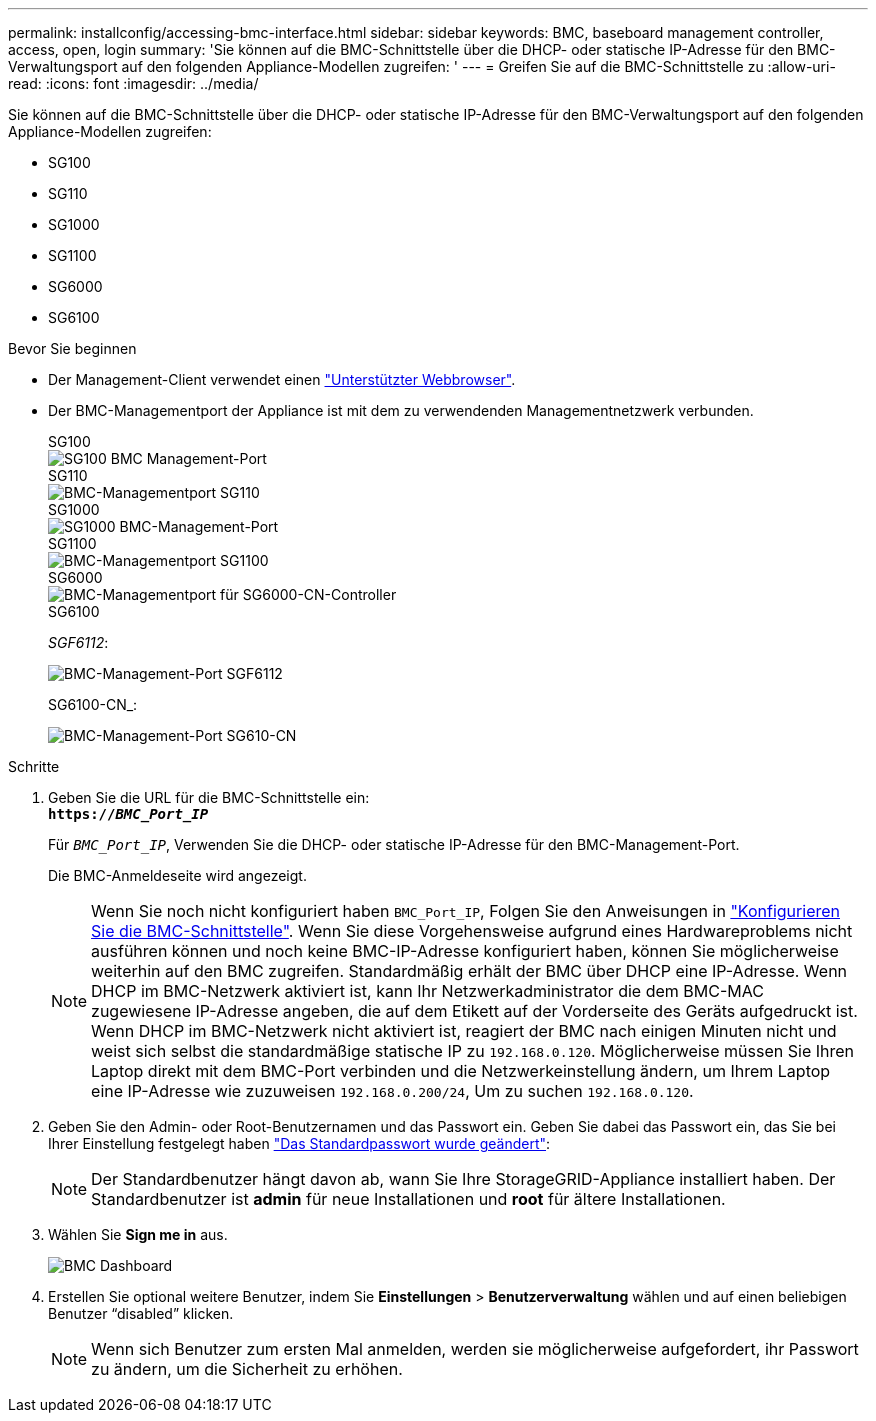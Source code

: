---
permalink: installconfig/accessing-bmc-interface.html 
sidebar: sidebar 
keywords: BMC, baseboard management controller, access, open, login 
summary: 'Sie können auf die BMC-Schnittstelle über die DHCP- oder statische IP-Adresse für den BMC-Verwaltungsport auf den folgenden Appliance-Modellen zugreifen: ' 
---
= Greifen Sie auf die BMC-Schnittstelle zu
:allow-uri-read: 
:icons: font
:imagesdir: ../media/


[role="lead"]
Sie können auf die BMC-Schnittstelle über die DHCP- oder statische IP-Adresse für den BMC-Verwaltungsport auf den folgenden Appliance-Modellen zugreifen:

* SG100
* SG110
* SG1000
* SG1100
* SG6000
* SG6100


.Bevor Sie beginnen
* Der Management-Client verwendet einen https://docs.netapp.com/us-en/storagegrid/admin/web-browser-requirements.html["Unterstützter Webbrowser"^].
* Der BMC-Managementport der Appliance ist mit dem zu verwendenden Managementnetzwerk verbunden.
+
[role="tabbed-block"]
====
.SG100
--
image::../media/sg100_bmc_management_port.png[SG100 BMC Management-Port]

--
.SG110
--
image::../media/sgf6112_cn_bmc_management_port.png[BMC-Managementport SG110]

--
.SG1000
--
image::../media/sg1000_bmc_management_port.png[SG1000 BMC-Management-Port]

--
.SG1100
--
image::../media/sg1100_bmc_management_port.png[BMC-Managementport SG1100]

--
.SG6000
--
image::../media/sg6000_cn_bmc_management_port.gif[BMC-Managementport für SG6000-CN-Controller]

--
.SG6100
--
_SGF6112_:

image::../media/sgf6112_cn_bmc_management_port.png[BMC-Management-Port SGF6112]

SG6100-CN_:

image::../media/sg6100_cn_bmc_management_port.png[BMC-Management-Port SG610-CN]

--
====


.Schritte
. Geben Sie die URL für die BMC-Schnittstelle ein: +
`*https://_BMC_Port_IP_*`
+
Für `_BMC_Port_IP_`, Verwenden Sie die DHCP- oder statische IP-Adresse für den BMC-Management-Port.

+
Die BMC-Anmeldeseite wird angezeigt.

+

NOTE: Wenn Sie noch nicht konfiguriert haben `BMC_Port_IP`, Folgen Sie den Anweisungen in link:configuring-bmc-interface.html["Konfigurieren Sie die BMC-Schnittstelle"].  Wenn Sie diese Vorgehensweise aufgrund eines Hardwareproblems nicht ausführen können und noch keine BMC-IP-Adresse konfiguriert haben, können Sie möglicherweise weiterhin auf den BMC zugreifen. Standardmäßig erhält der BMC über DHCP eine IP-Adresse. Wenn DHCP im BMC-Netzwerk aktiviert ist, kann Ihr Netzwerkadministrator die dem BMC-MAC zugewiesene IP-Adresse angeben, die auf dem Etikett auf der Vorderseite des Geräts aufgedruckt ist. Wenn DHCP im BMC-Netzwerk nicht aktiviert ist, reagiert der BMC nach einigen Minuten nicht und weist sich selbst die standardmäßige statische IP zu `192.168.0.120`. Möglicherweise müssen Sie Ihren Laptop direkt mit dem BMC-Port verbinden und die Netzwerkeinstellung ändern, um Ihrem Laptop eine IP-Adresse wie zuzuweisen `192.168.0.200/24`, Um zu suchen `192.168.0.120`.

. Geben Sie den Admin- oder Root-Benutzernamen und das Passwort ein. Geben Sie dabei das Passwort ein, das Sie bei Ihrer Einstellung festgelegt haben link:changing-root-password-for-bmc-interface.html["Das Standardpasswort wurde geändert"]:
+

NOTE: Der Standardbenutzer hängt davon ab, wann Sie Ihre StorageGRID-Appliance installiert haben. Der Standardbenutzer ist *admin* für neue Installationen und *root* für ältere Installationen.

. Wählen Sie *Sign me in* aus.
+
image::../media/bmc_dashboard.gif[BMC Dashboard]

. Erstellen Sie optional weitere Benutzer, indem Sie *Einstellungen* > *Benutzerverwaltung* wählen und auf einen beliebigen Benutzer "`disabled`" klicken.
+

NOTE: Wenn sich Benutzer zum ersten Mal anmelden, werden sie möglicherweise aufgefordert, ihr Passwort zu ändern, um die Sicherheit zu erhöhen.


